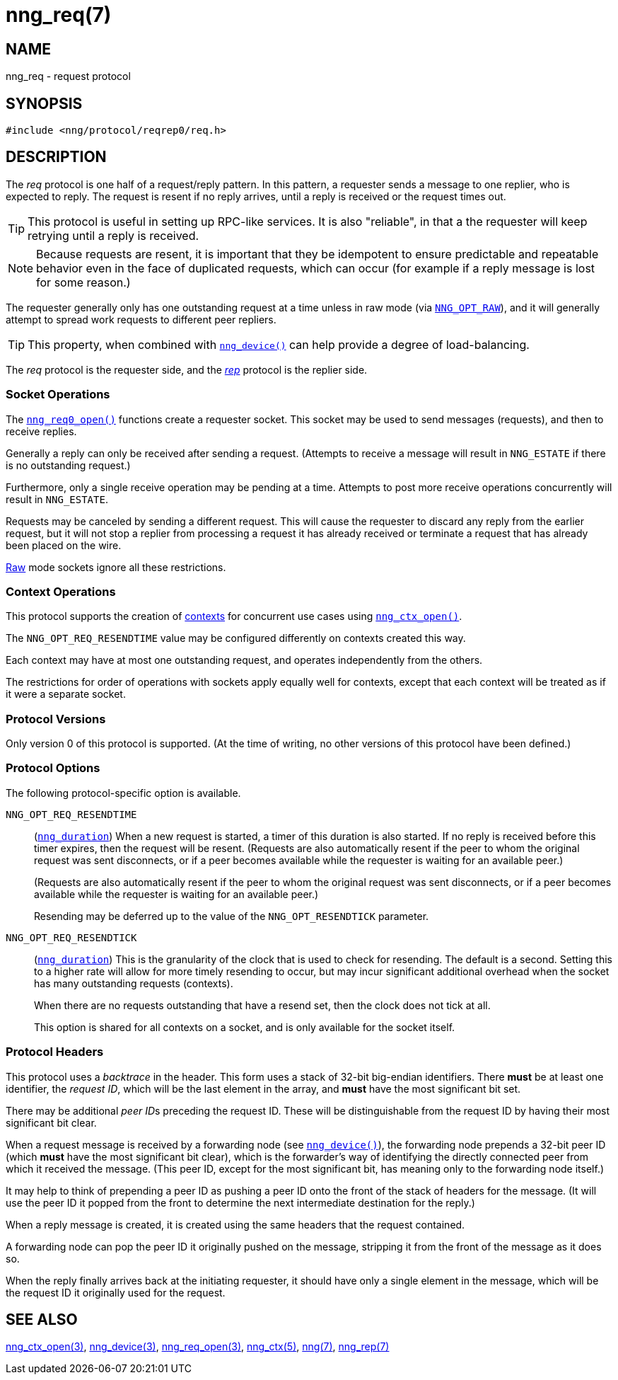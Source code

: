 = nng_req(7)
//
// Copyright 2023 Staysail Systems, Inc. <info@staysail.tech>
// Copyright 2018 Capitar IT Group BV <info@capitar.com>
//
// This document is supplied under the terms of the MIT License, a
// copy of which should be located in the distribution where this
// file was obtained (LICENSE.txt).  A copy of the license may also be
// found online at https://opensource.org/licenses/MIT.
//

== NAME

nng_req - request protocol

== SYNOPSIS

[source,c]
----
#include <nng/protocol/reqrep0/req.h>
----

== DESCRIPTION

(((protocol, _req_)))
The ((_req_ protocol)) is one half of a ((request/reply pattern)).
In this pattern, a requester sends a message to one replier, who
is expected to reply.
The request is resent if no reply arrives,
until a reply is received or the request times out.

TIP: This protocol is useful in setting up RPC-like services.
It is also "reliable", in that a the requester will keep retrying until
a reply is received.

NOTE: Because requests are resent, it is important that they be ((idempotent))
to ensure predictable and repeatable behavior even in the face of duplicated
requests, which can occur (for example if a reply message is lost for
some reason.)

(((load-balancing)))
The requester generally only has one outstanding request at a time unless
in raw mode (via
xref:nng_options.5.adoc#NNG_OPT_RAW[`NNG_OPT_RAW`]),
and it will generally attempt to spread work requests to different peer repliers.

TIP: This property, when combined with xref:nng_device.3.adoc[`nng_device()`]
can help provide a degree of load-balancing.

The _req_ protocol is the requester side, and the
xref:nng_rep.7.adoc[_rep_] protocol is the replier side.

=== Socket Operations

The xref:nng_req_open.3.adoc[`nng_req0_open()`] functions create a requester socket.
This socket may be used to send messages (requests), and then to receive replies.

Generally a reply can only be received after sending a request.
(Attempts to receive a message will result in `NNG_ESTATE` if there is no
outstanding request.)

Furthermore, only a single receive operation may be pending at a time.
Attempts to post more receive operations concurrently will result in
`NNG_ESTATE`.

Requests may be canceled by sending a different request.
This will cause the requester to discard any reply from the earlier request,
but it will not stop a replier
from processing a request it has already received or terminate a request
that has already been placed on the wire.

xref:nng.7.adoc#raw_mode[Raw] mode sockets ignore all these restrictions.

=== Context Operations

This protocol supports the creation of xref:nng_ctx.5.adoc[contexts] for concurrent
use cases using xref:nng_ctx_open.3.adoc[`nng_ctx_open()`].

The `NNG_OPT_REQ_RESENDTIME` value may be configured differently
on contexts created this way.

Each context may have at most one outstanding request, and operates
independently from the others.

The restrictions for order of operations with sockets apply equally
well for contexts, except that each context will be treated as if it were
a separate socket.

=== Protocol Versions

Only version 0 of this protocol is supported.
(At the time of writing, no other versions of this protocol have been defined.)

=== Protocol Options

The following protocol-specific option is available.

((`NNG_OPT_REQ_RESENDTIME`))::

   (xref:nng_duration.5.adoc[`nng_duration`])
   When a new request is started, a timer of this duration is also started.
   If no reply is received before this timer expires, then the request will
   be resent.
   (Requests are also automatically resent if the peer to whom
   the original request was sent disconnects, or if a peer becomes available
   while the requester is waiting for an available peer.)
+
(Requests are also automatically resent if the peer to whom
the original request was sent disconnects, or if a peer becomes available
while the requester is waiting for an available peer.)
+
Resending may be deferred up to the value of the `NNG_OPT_RESENDTICK` parameter.

((`NNG_OPT_REQ_RESENDTICK`))::

   (xref:nng_duration.5.adoc[`nng_duration`])
   This is the granularity of the clock that is used to check for resending.
   The default is a second.  Setting this to a higher rate will allow for
   more timely resending to occur, but may incur significant additional
   overhead when the socket has many outstanding requests (contexts).
+
When there are no requests outstanding that have a resend set, then
the clock does not tick at all.
+
This option is shared for all contexts on a socket, and is only available for the socket itself.


=== Protocol Headers

(((backtrace)))
This protocol uses a _backtrace_ in the header.
This form uses a stack of 32-bit big-endian identifiers.
There *must* be at least one identifier, the __request ID__, which will be the
last element in the array, and *must* have the most significant bit set.

There may be additional __peer ID__s preceding the request ID.
These will be distinguishable from the request ID by having their most
significant bit clear.

When a request message is received by a forwarding node (see
xref:nng_device.3.adoc[`nng_device()`]), the forwarding node prepends a
32-bit peer ID (which *must* have the most significant bit clear),
which is the forwarder's way of identifying the directly connected
peer from which it received the message.
(This peer ID, except for the
most significant bit, has meaning only to the forwarding node itself.)

It may help to think of prepending a peer ID as pushing a peer ID onto the
front of the stack of headers for the message.
(It will use the peer ID
it popped from the front to determine the next intermediate destination
for the reply.)

When a reply message is created, it is created using the same headers
that the request contained.

A forwarding node can pop the peer ID it originally pushed on the
message, stripping it from the front of the message as it does so.

When the reply finally arrives back at the initiating requester, it
should have only a single element in the message, which will be the
request ID it originally used for the request.

// TODO: Insert reference to RFC.

== SEE ALSO

[.text-left]
xref:nng_ctx_open.3.adoc[nng_ctx_open(3)],
xref:nng_device.3.adoc[nng_device(3)],
xref:nng_req_open.3.adoc[nng_req_open(3)],
xref:nng_ctx.5.adoc[nng_ctx(5)],
xref:nng.7.adoc[nng(7)],
xref:nng_rep.7.adoc[nng_rep(7)]
